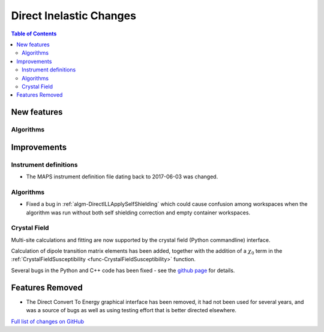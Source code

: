 ========================
Direct Inelastic Changes
========================

.. contents:: Table of Contents
   :local:

New features
------------

Algorithms
##########

Improvements
------------

Instrument definitions
######################

* The MAPS instrument definition file dating back to 2017-06-03 was changed.

Algorithms
##########

- Fixed a bug in :ref:`algm-DirectILLApplySelfShielding` which could cause confusion among workspaces when the algorithm was run without both self shielding correction and empty container workspaces.

Crystal Field
#############

Multi-site calculations and fitting are now supported by the crystal field (Python commandline) interface. 

Calculation of dipole transition matrix elements has been added, together with the addition of a :math:`\chi_0` term in the :ref:`CrystalFieldSusceptibility <func-CrystalFieldSusceptibility>` function. 

Several bugs in the Python and C++ code has been fixed - see the `github page <https://github.com/mantidproject/mantid/pull/21604>`_ for details.

Features Removed
----------------

* The Direct Convert To Energy graphical interface has been removed, it had not been used for several years, and was a source of bugs as well as using testing effort that is better directed elsewhere.

`Full list of changes on GitHub <http://github.com/mantidproject/mantid/pulls?q=is%3Apr+milestone%3A%22Release+3.12%22+is%3Amerged+label%3A%22Component%3A+Direct+Inelastic%22>`_
